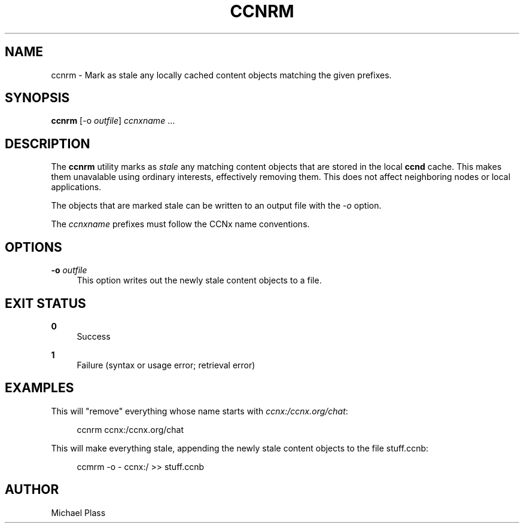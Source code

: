 '\" t
.\"     Title: ccnrm
.\"    Author: [see the "AUTHOR" section]
.\" Generator: DocBook XSL Stylesheets v1.75.2 <http://docbook.sf.net/>
.\"      Date: 07/24/2013
.\"    Manual: \ \&
.\"    Source: \ \& 0.8.0
.\"  Language: English
.\"
.TH "CCNRM" "1" "07/24/2013" "\ \& 0\&.8\&.0" "\ \&"
.\" -----------------------------------------------------------------
.\" * Define some portability stuff
.\" -----------------------------------------------------------------
.\" ~~~~~~~~~~~~~~~~~~~~~~~~~~~~~~~~~~~~~~~~~~~~~~~~~~~~~~~~~~~~~~~~~
.\" http://bugs.debian.org/507673
.\" http://lists.gnu.org/archive/html/groff/2009-02/msg00013.html
.\" ~~~~~~~~~~~~~~~~~~~~~~~~~~~~~~~~~~~~~~~~~~~~~~~~~~~~~~~~~~~~~~~~~
.ie \n(.g .ds Aq \(aq
.el       .ds Aq '
.\" -----------------------------------------------------------------
.\" * set default formatting
.\" -----------------------------------------------------------------
.\" disable hyphenation
.nh
.\" disable justification (adjust text to left margin only)
.ad l
.\" -----------------------------------------------------------------
.\" * MAIN CONTENT STARTS HERE *
.\" -----------------------------------------------------------------
.SH "NAME"
ccnrm \- Mark as stale any locally cached content objects matching the given prefixes\&.
.SH "SYNOPSIS"
.sp
\fBccnrm\fR [\-o \fIoutfile\fR] \fIccnxname\fR \&...
.SH "DESCRIPTION"
.sp
The \fBccnrm\fR utility marks as \fIstale\fR any matching content objects that are stored in the local \fBccnd\fR cache\&. This makes them unavalable using ordinary interests, effectively removing them\&. This does not affect neighboring nodes or local applications\&.
.sp
The objects that are marked stale can be written to an output file with the \fI\-o\fR option\&.
.sp
The \fIccnxname\fR prefixes must follow the CCNx name conventions\&.
.SH "OPTIONS"
.PP
\fB\-o\fR \fIoutfile\fR
.RS 4
This option writes out the newly stale content objects to a file\&.
.RE
.SH "EXIT STATUS"
.PP
\fB0\fR
.RS 4
Success
.RE
.PP
\fB1\fR
.RS 4
Failure (syntax or usage error; retrieval error)
.RE
.SH "EXAMPLES"
.sp
This will "remove" everything whose name starts with \fIccnx:/ccnx\&.org/chat\fR:
.sp
.if n \{\
.RS 4
.\}
.nf
ccnrm ccnx:/ccnx\&.org/chat
.fi
.if n \{\
.RE
.\}
.sp
This will make everything stale, appending the newly stale content objects to the file stuff\&.ccnb:
.sp
.if n \{\
.RS 4
.\}
.nf
ccmrm \-o \- ccnx:/ >> stuff\&.ccnb
.fi
.if n \{\
.RE
.\}
.SH "AUTHOR"
.sp
Michael Plass
